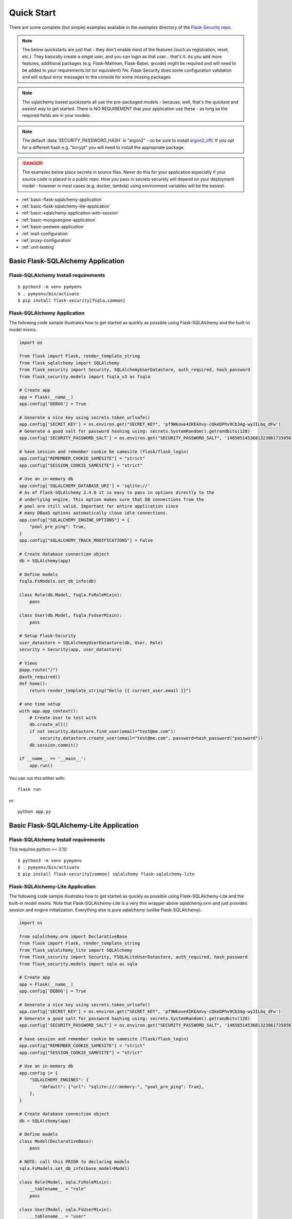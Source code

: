 Quick Start
===========

There are some complete (but simple) examples available in the *examples* directory of the
`Flask-Security repo`_.

.. note::
    The below quickstarts are just that - they don't enable most of the features (such as registration, reset, etc.).
    They basically create a single user, and you can login as that user... that's it.
    As you add more features, additional packages (e.g. Flask-Mailman, Flask-Babel, qrcode) might be required
    and will need to be added to your requirements.txt (or equivalent) file.
    Flask-Security does some configuration validation and will output error messages to the console
    for some missing packages.
.. note::
    The sqlalchemy based quickstarts all use the pre-packaged models - because, well, that's
    the quickest and easiest way to get started. There is NO REQUIREMENT that your application
    use these - as long as the required fields are in your models.

.. note::
    The default :data:`SECURITY_PASSWORD_HASH` is "argon2" - so be sure to install `argon2_cffi`_.
    If you opt for a different hash e.g. "bcrypt" you will need to install the appropriate package.
.. danger::
   The examples below place secrets in source files. Never do this for your application
   especially if your source code is placed in a public repo. How you pass in secrets
   securely will depend on your deployment model - however in most cases (e.g. docker, lambda)
   using environment variables will be the easiest.

.. _argon2_cffi: https://pypi.org/project/argon2-cffi/

* :ref:`basic-flask-sqlalchemy-application`
* :ref:`basic-flask-sqlalchemy-lite-application`
* :ref:`basic-sqlalchemy-application-with-session`
* :ref:`basic-mongoengine-application`
* :ref:`basic-peewee-application`
* :ref:`mail-configuration`
* :ref:`proxy-configuration`
* :ref:`unit-testing`

.. _basic-flask-sqlalchemy-application:

Basic Flask-SQLAlchemy Application
-----------------------------------

Flask-SQLAlchemy Install requirements
~~~~~~~~~~~~~~~~~~~~~~~~~~~~~~~~~~~~~

::

     $ python3 -m venv pymyenv
     $ . pymyenv/bin/activate
     $ pip install flask-security[fsqla,common]


Flask-SQLAlchemy Application
~~~~~~~~~~~~~~~~~~~~~~~~~~~~

The following code sample illustrates how to get started as quickly as
possible using Flask-SQLAlchemy and the built-in model mixins.

.. code-block:: python

    import os

    from flask import Flask, render_template_string
    from flask_sqlalchemy import SQLAlchemy
    from flask_security import Security, SQLAlchemyUserDatastore, auth_required, hash_password
    from flask_security.models import fsqla_v3 as fsqla

    # Create app
    app = Flask(__name__)
    app.config['DEBUG'] = True

    # Generate a nice key using secrets.token_urlsafe()
    app.config['SECRET_KEY'] = os.environ.get("SECRET_KEY", 'pf9Wkove4IKEAXvy-cQkeDPhv9Cb3Ag-wyJILbq_dFw')
    # Generate a good salt for password hashing using: secrets.SystemRandom().getrandbits(128)
    app.config['SECURITY_PASSWORD_SALT'] = os.environ.get("SECURITY_PASSWORD_SALT", '146585145368132386173505678016728509634')

    # have session and remember cookie be samesite (flask/flask_login)
    app.config["REMEMBER_COOKIE_SAMESITE"] = "strict"
    app.config["SESSION_COOKIE_SAMESITE"] = "strict"

    # Use an in-memory db
    app.config['SQLALCHEMY_DATABASE_URI'] = 'sqlite://'
    # As of Flask-SQLAlchemy 2.4.0 it is easy to pass in options directly to the
    # underlying engine. This option makes sure that DB connections from the
    # pool are still valid. Important for entire application since
    # many DBaaS options automatically close idle connections.
    app.config["SQLALCHEMY_ENGINE_OPTIONS"] = {
        "pool_pre_ping": True,
    }
    app.config["SQLALCHEMY_TRACK_MODIFICATIONS"] = False

    # Create database connection object
    db = SQLAlchemy(app)

    # Define models
    fsqla.FsModels.set_db_info(db)

    class Role(db.Model, fsqla.FsRoleMixin):
        pass

    class User(db.Model, fsqla.FsUserMixin):
        pass

    # Setup Flask-Security
    user_datastore = SQLAlchemyUserDatastore(db, User, Role)
    security = Security(app, user_datastore)

    # Views
    @app.route("/")
    @auth_required()
    def home():
        return render_template_string("Hello {{ current_user.email }}")

    # one time setup
    with app.app_context():
        # Create User to test with
        db.create_all()
        if not security.datastore.find_user(email="test@me.com"):
            security.datastore.create_user(email="test@me.com", password=hash_password("password"))
        db.session.commit()

    if __name__ == '__main__':
        app.run()

You can run this either with::

    flask run

or::

    python app.py

.. _basic-flask-sqlalchemy-lite-application:

Basic Flask-SQLAlchemy-Lite Application
----------------------------------------

Flask-SQLAlchemy Install requirements
~~~~~~~~~~~~~~~~~~~~~~~~~~~~~~~~~~~~~

This requires python >= 3.10::

     $ python3 -m venv pymyenv
     $ . pymyenv/bin/activate
     $ pip install flask-security[common] sqlalchemy flask-sqlalchemy-lite

Flask-SQLAlchemy-Lite Application
~~~~~~~~~~~~~~~~~~~~~~~~~~~~~~~~~~

The following code sample illustrates how to get started as quickly as
possible using Flask-SQLAlchemy-Lite and the built-in model mixins.
Note that Flask-SQLAlchemy-Lite is a very thin wrapper above sqlalchemy.orm
and just provides session and engine initialization. Everything else is
pure sqlalchemy (unlike Flask-SQLAlchemy).

.. code-block:: python

    import os

    from sqlalchemy.orm import DeclarativeBase
    from flask import Flask, render_template_string
    from flask_sqlalchemy_lite import SQLAlchemy
    from flask_security import Security, FSQLALiteUserDatastore, auth_required, hash_password
    from flask_security.models import sqla as sqla

    # Create app
    app = Flask(__name__)
    app.config['DEBUG'] = True

    # Generate a nice key using secrets.token_urlsafe()
    app.config['SECRET_KEY'] = os.environ.get("SECRET_KEY", 'pf9Wkove4IKEAXvy-cQkeDPhv9Cb3Ag-wyJILbq_dFw')
    # Generate a good salt for password hashing using: secrets.SystemRandom().getrandbits(128)
    app.config['SECURITY_PASSWORD_SALT'] = os.environ.get("SECURITY_PASSWORD_SALT", '146585145368132386173505678016728509634')

    # have session and remember cookie be samesite (flask/flask_login)
    app.config["REMEMBER_COOKIE_SAMESITE"] = "strict"
    app.config["SESSION_COOKIE_SAMESITE"] = "strict"

    # Use an in-memory db
    app.config |= {
        "SQLALCHEMY_ENGINES": {
            "default": {"url": "sqlite:///:memory:", "pool_pre_ping": True},
        },
    }

    # Create database connection object
    db = SQLAlchemy(app)

    # Define models
    class Model(DeclarativeBase):
        pass

    # NOTE: call this PRIOR to declaring models
    sqla.FsModels.set_db_info(base_model=Model)

    class Role(Model, sqla.FsRoleMixin):
        __tablename__ = "role"
        pass

    class User(Model, sqla.FsUserMixin):
        __tablename__ = "user"
        pass

    # Setup Flask-Security
    user_datastore = FSQLALiteUserDatastore(db, User, Role)
    security = Security(app, user_datastore)

    # Views
    @app.route("/")
    @auth_required()
    def home():
        return render_template_string("Hello {{ current_user.email }}")

    # one time setup
    with app.app_context():
        # Create User to test with
        Model.metadata.create_all(db.engine)
        if not security.datastore.find_user(email="test@me.com"):
            security.datastore.create_user(email="test@me.com", password=hash_password("password"))
        db.session.commit()

    if __name__ == '__main__':
        app.run()

You can run this either with::

    flask run

or::

    python app.py

.. _basic-sqlalchemy-application-with-session:

Basic SQLAlchemy Application with session
-----------------------------------------

SQLAlchemy Install requirements
~~~~~~~~~~~~~~~~~~~~~~~~~~~~~~~

This requires python >= 3.10::

     $ python3 -m venv pymyenv
     $ . pymyenv/bin/activate
     $ pip install flask-security[common] sqlalchemy

SQLAlchemy Application (w/o Flask-SQLAlchemy)
~~~~~~~~~~~~~~~~~~~~~~~~~~~~~~~~~~~~~~~~~~~~~~

The following code sample illustrates how to get started as quickly as
possible using `SQLAlchemy in a declarative way
<https://flask.palletsprojects.com/en/2.0.x/patterns/sqlalchemy/#declarative>`_:

This example shows how to split your application into 3 files: app.py, database.py
and models.py.

- app.py
    .. code-block:: python

        import os

        from flask import Flask, render_template_string
        from flask_security import Security, current_user, auth_required, hash_password, \
             SQLAlchemySessionUserDatastore, permissions_accepted
        from database import db_session, init_db
        from models import User, Role

        # Create app
        app = Flask(__name__)
        app.config['DEBUG'] = True

        # Generate a nice key using secrets.token_urlsafe()
        app.config['SECRET_KEY'] = os.environ.get("SECRET_KEY", 'pf9Wkove4IKEAXvy-cQkeDPhv9Cb3Ag-wyJILbq_dFw')
        # Generate a good salt for password hashing using: secrets.SystemRandom().getrandbits(128)
        app.config['SECURITY_PASSWORD_SALT'] = os.environ.get("SECURITY_PASSWORD_SALT", '146585145368132386173505678016728509634')
        # Don't worry if email has findable domain
        app.config["SECURITY_EMAIL_VALIDATOR_ARGS"] = {"check_deliverability": False}

        # manage sessions per request - make sure connections are closed and returned
        app.teardown_appcontext(lambda exc: db_session.close())

        # Setup Flask-Security
        user_datastore = SQLAlchemySessionUserDatastore(db_session, User, Role)
        security = Security(app, user_datastore)

        # Views
        @app.route("/")
        @auth_required()
        def home():
            return render_template_string('Hello {{current_user.email}}!')

        @app.route("/user")
        @auth_required()
        @permissions_accepted("user-read")
        def user_home():
            return render_template_string("Hello {{ current_user.email }} you are a user!")

        # one time setup
        with app.app_context():
            init_db()
            # Create a user and role to test with
            security.datastore.find_or_create_role(
                name="user", permissions={"user-read", "user-write"}
            )
            db_session.commit()
            if not security.datastore.find_user(email="test@me.com"):
                security.datastore.create_user(email="test@me.com",
                password=hash_password("password"), roles=["user"])
            db_session.commit()

        if __name__ == '__main__':
            # run application (can also use flask run)
            app.run()

- database.py
    .. code-block:: python

        from sqlalchemy import create_engine
        from sqlalchemy.orm import scoped_session, sessionmaker
        from sqlalchemy.ext.declarative import declarative_base
        from flask_security.models import sqla

        engine = create_engine('sqlite:////tmp/test.db')
        db_session = scoped_session(sessionmaker(autocommit=False,
                                                 autoflush=False,
                                                 bind=engine))
        Base = declarative_base()
        # This creates the RolesUser table and is where
        # you would pass in non-standard tables names.
        sqla.FsModels.set_db_info(base_model=Base)


        def init_db():
            # import all modules here that might define models so that
            # they will be registered properly on the metadata.  Otherwise
            # you will have to import them first before calling init_db()
            import models
            Base.metadata.create_all(bind=engine)

- models.py
    .. code-block:: python

        from database import Base
        from flask_security.models import sqla as sqla

        class Role(Base, sqla.FsRoleMixin):
            __tablename__ = 'role'

        class User(Base, sqla.FsUserMixin):
            __tablename__ = 'user'

You can run this either with::

    flask run

or::

    python app.py

.. _basic-mongoengine-application:

Basic MongoEngine Application
-----------------------------

MongoEngine Install requirements
~~~~~~~~~~~~~~~~~~~~~~~~~~~~~~~~

::

    $ python3 -m venv pymyenv
    $ . pymyenv/bin/activate
    $ pip install flask-security[common] mongoengine

MongoEngine Application
~~~~~~~~~~~~~~~~~~~~~~~

The following code sample illustrates how to get started as quickly as
possible using MongoEngine (of course you have to install and start up a
local MongoDB instance).

.. code-block:: python

    import os

    from flask import Flask, render_template_string
    from mongoengine import Document, connect
    from mongoengine.fields import (
        BinaryField,
        BooleanField,
        DateTimeField,
        IntField,
        ListField,
        ReferenceField,
        StringField,
    )
    from flask_security import Security, MongoEngineUserDatastore, \
        UserMixin, RoleMixin, auth_required, hash_password, permissions_accepted

    # Create app
    app = Flask(__name__)
    app.config['DEBUG'] = True

    # Generate a nice key using secrets.token_urlsafe()
    app.config['SECRET_KEY'] = os.environ.get("SECRET_KEY", 'pf9Wkove4IKEAXvy-cQkeDPhv9Cb3Ag-wyJILbq_dFw')
    # Generate a good salt for password hashing using: secrets.SystemRandom().getrandbits(128)
    app.config['SECURITY_PASSWORD_SALT'] = os.environ.get("SECURITY_PASSWORD_SALT", '146585145368132386173505678016728509634')
    # Don't worry if email has findable domain
    app.config["SECURITY_EMAIL_VALIDATOR_ARGS"] = {"check_deliverability": False}

    # Create database connection object
    db_name = "mydatabase"
    db = connect(alias=db_name, db=db_name, host="mongodb://localhost", port=27017)

    class Role(Document, RoleMixin):
        name = StringField(max_length=80, unique=True)
        description = StringField(max_length=255)
        permissions = ListField(required=False)
        meta = {"db_alias": db_name}

    class User(Document, UserMixin):
        email = StringField(max_length=255, unique=True)
        password = StringField(max_length=255)
        active = BooleanField(default=True)
        fs_uniquifier = StringField(max_length=64, unique=True)
        confirmed_at = DateTimeField()
        roles = ListField(ReferenceField(Role), default=[])
        meta = {"db_alias": db_name}

    # Setup Flask-Security
    user_datastore = MongoEngineUserDatastore(db, User, Role)
    security = Security(app, user_datastore)

    # Views
    @app.route("/")
    @auth_required()
    def home():
        return render_template_string("Hello {{ current_user.email }}")

    @app.route("/user")
    @auth_required()
    @permissions_accepted("user-read")
    def user_home():
        return render_template_string("Hello {{ current_user.email }} you are a user!")

    # one time setup
    with app.app_context():
        # Create a user and role to test with
        security.datastore.find_or_create_role(
            name="user", permissions={"user-read", "user-write"}
        )
        if not security.datastore.find_user(email="test@me.com"):
            security.datastore.create_user(email="test@me.com",
            password=hash_password("password"), roles=["user"])

    if __name__ == '__main__':
        # run application (can also use flask run)
        app.run()


.. _basic-peewee-application:

Basic Peewee Application
------------------------

Peewee Install requirements
~~~~~~~~~~~~~~~~~~~~~~~~~~~

::

    $ python3 -m venv pymyenv
    $ . pymyenv/bin/activate
    $ pip install flask-security[common] peewee

Peewee Application
~~~~~~~~~~~~~~~~~~

The following code sample illustrates how to get started as quickly as
possible using Peewee.

.. code-block:: python

    import os

    from flask import Flask, render_template_string
    from playhouse.flask_utils import FlaskDB
    from peewee import *
    from flask_security import Security, PeeweeUserDatastore, \
        UserMixin, RoleMixin, auth_required, hash_password

    # Create app
    app = Flask(__name__)
    app.config['DEBUG'] = True

    # Generate a nice key using secrets.token_urlsafe()
    app.config['SECRET_KEY'] = os.environ.get("SECRET_KEY", 'pf9Wkove4IKEAXvy-cQkeDPhv9Cb3Ag-wyJILbq_dFw')
    # Generate a good salt for password hashing using: secrets.SystemRandom().getrandbits(128)
    app.config['SECURITY_PASSWORD_SALT'] = os.environ.get("SECURITY_PASSWORD_SALT", '146585145368132386173505678016728509634')

    app.config['DATABASE'] = {
        'name': 'example.db',
        'engine': 'peewee.SqliteDatabase',
    }

    # Create database connection object
    db = FlaskDB(app)

    class Role(RoleMixin, db.Model):
        name = CharField(unique=True)
        description = TextField(null=True)
        permissions = TextField(null=True)

    # N.B. order is important since db.Model also contains a get_id() -
    # we need the one from UserMixin.
    class User(UserMixin, db.Model):
        email = TextField()
        password = TextField()
        active = BooleanField(default=True)
        fs_uniquifier = TextField(null=False)
        confirmed_at = DateTimeField(null=True)

    class UserRoles(db.Model):
        # Because peewee does not come with built-in many-to-many
        # relationships, we need this intermediary class to link
        # user to roles.
        user = ForeignKeyField(User, related_name='roles')
        role = ForeignKeyField(Role, related_name='users')
        name = property(lambda self: self.role.name)
        description = property(lambda self: self.role.description)

        def get_permissions(self):
            return self.role.get_permissions()

    # Setup Flask-Security
    user_datastore = PeeweeUserDatastore(db, User, Role, UserRoles)
    security = Security(app, user_datastore)

    # Views
    @app.route('/')
    @auth_required()
    def home():
        return render_template_string("Hello {{ current_user.email }}")

    # one time setup
    with app.app_context():
        # Create a user to test with
        for Model in (Role, User, UserRoles):
            Model.drop_table(fail_silently=True)
            Model.create_table(fail_silently=True)
        if not security.datastore.find_user(email="test@me.com"):
            security.datastore.create_user(email="test@me.com", password=hash_password("password"))

    if __name__ == '__main__':
        app.run()


.. _mail-configuration:

Mail Configuration
------------------

Flask-Security integrates with an outgoing mail service via the ``mail_util_cls`` which
is part of initial configuration. The default class :class:`flask_security.MailUtil` utilizes the
`Flask-Mailman <https://pypi.org/project/flask-mailman/>`_ package. Be sure to add flask_mailman to
your requirements.txt. The older and no longer maintained package `Flask-Mail <https://pypi.org/project/Flask-Mail/>`_
is also (still) supported.

The following code illustrates a basic setup, which could be added to
the basic application code in the previous section::

    # At top of file
    from flask_mailman import Mail

    # After 'Create app'
    app.config['MAIL_SERVER'] = 'smtp.example.com'
    app.config['MAIL_PORT'] = 587
    app.config['MAIL_USE_TLS'] = True
    app.config['MAIL_USERNAME'] = 'username'
    app.config['MAIL_PASSWORD'] = 'password'
    mail = Mail(app)

To learn more about the various Flask-Mailman settings to configure it to
work with your particular email server configuration, please see the
`Flask-Mailman documentation <https://waynerv.github.io/flask-mailman/>`_.

.. _proxy-configuration:

Proxy Configuration
-------------------

The user tracking features need an additional configuration
in HTTP proxy environment. The following code illustrates a setup
with a single HTTP proxy in front of the web application::

    # At top of file
    from werkzeug.middleware.proxy_fix import ProxyFix

    # After 'Create app'
    app.wsgi_app = ProxyFix(app.wsgi_app, x_for=1)

To learn more about the ``ProxyFix`` middleware, please see the
`Werkzeug documentation <https://werkzeug.palletsprojects.com/en/2.0.x/middleware/proxy_fix/#module-werkzeug.middleware.proxy_fix>`_.

.. _unit-testing:

Unit Testing Your Application
-----------------------------

As soon as you add any of the Flask-Security decorators to your API endpoints, it can
be frustrating to unit test your basic routing (and roles and permissions). Without getting
into the argument of the difference between unit tests and integration tests - you can approach testing
in 2 ways:

* 'Pure' unit test - mocking out all lower level objects (such as the data store)
* Complete app with in-memory/temporary DB (with little or no mocking).

Look in the `Flask-Security repo`_ *examples* directory for actual code that implements the
second approach which is much simpler and with an in-memory DB fairly fast.

You also might want to set the following configurations in your conftest.py:

.. code-block:: python

    app.config["WTF_CSRF_ENABLED"] = False
    # Our test emails/domain isn't necessarily valid
    app.config["SECURITY_EMAIL_VALIDATOR_ARGS"] = {"check_deliverability": False}
    # Make this plaintext for most tests - reduces unit test time by 50%
    app.config["SECURITY_PASSWORD_HASH"] = "plaintext"

.. _Flask-Security repo: https://github.com/pallets-eco/flask-security
